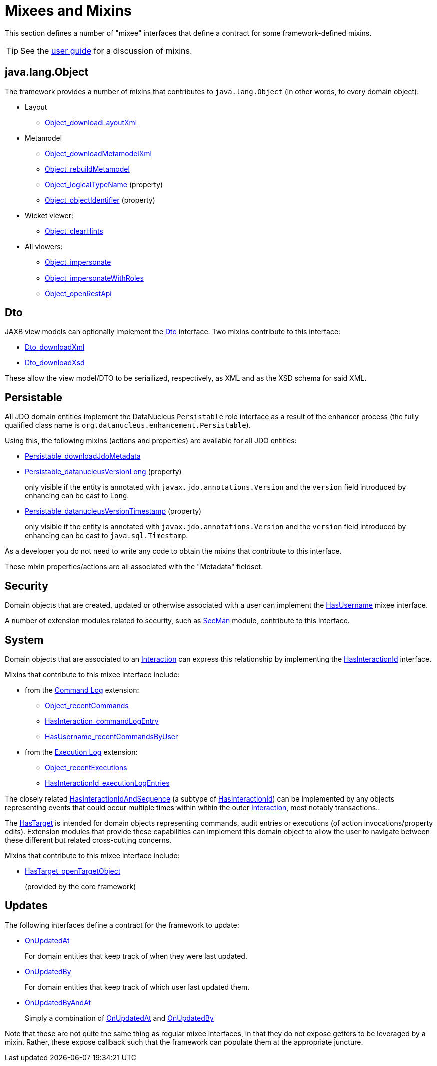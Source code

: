 = Mixees and Mixins

:Notice: Licensed to the Apache Software Foundation (ASF) under one or more contributor license agreements. See the NOTICE file distributed with this work for additional information regarding copyright ownership. The ASF licenses this file to you under the Apache License, Version 2.0 (the "License"); you may not use this file except in compliance with the License. You may obtain a copy of the License at. http://www.apache.org/licenses/LICENSE-2.0 . Unless required by applicable law or agreed to in writing, software distributed under the License is distributed on an "AS IS" BASIS, WITHOUT WARRANTIES OR  CONDITIONS OF ANY KIND, either express or implied. See the License for the specific language governing permissions and limitations under the License.
:page-partial:


This section defines a number of "mixee" interfaces that define a contract for some framework-defined mixins.

[TIP]
====
See the xref:userguide:fun:overview.adoc#mixins[user guide] for a discussion of mixins.
====


[#java-lang-object]
== java.lang.Object

The framework provides a number of mixins that contributes to `java.lang.Object` (in other words, to every domain object):

* Layout
** xref:refguide:applib:index/mixins/layout/Object_downloadLayoutXml.adoc[Object_downloadLayoutXml]

* Metamodel
** xref:refguide:applib:index/mixins/metamodel/Object_downloadMetamodelXml.adoc[Object_downloadMetamodelXml]
** xref:refguide:applib:index/mixins/metamodel/Object_rebuildMetamodel.adoc[Object_rebuildMetamodel]
** xref:refguide:applib:index/mixins/metamodel/Object_logicalTypeName.adoc[Object_logicalTypeName] (property)
** xref:refguide:applib:index/mixins/metamodel/Object_objectIdentifier.adoc[Object_objectIdentifier] (property)

* Wicket viewer:
** xref:refguide:viewer:index/wicket/applib/mixins/Object_clearHints.adoc[Object_clearHints]

* All viewers:
** xref:refguide:viewer:index/commons/applib/mixins/Object_impersonate.adoc[Object_impersonate]
** xref:refguide:viewer:index/commons/applib/mixins/Object_impersonateWithRoles.adoc[Object_impersonateWithRoles]
** xref:refguide:applib:index/mixins/rest/Object_openRestApi.adoc[Object_openRestApi]





[[Dto]]
== Dto

JAXB view models can optionally implement the xref:refguide:applib:index/mixins/dto/Dto.adoc[Dto] interface.
Two mixins contribute to this interface:

* xref:refguide:applib:index/mixins/dto/Dto_downloadXml.adoc[Dto_downloadXml]
* xref:refguide:applib:index/mixins/dto/Dto_downloadXsd.adoc[Dto_downloadXsd]

These allow the view model/DTO to be seriailized, respectively, as XML and as the XSD schema for said XML.


[[Persistable]]
== Persistable


All JDO domain entities implement the DataNucleus `Persistable` role interface as a result of the enhancer process (the fully qualified class name is `org.datanucleus.enhancement.Persistable`).

Using this, the following mixins (actions and properties) are available for all JDO entities:

* xref:refguide:persistence:index/jdo/datanucleus/mixins/Persistable_downloadJdoMetadata.adoc[Persistable_downloadJdoMetadata]

* xref:refguide:persistence:index/jdo/datanucleus/mixins/Persistable_datanucleusVersionLong.adoc[Persistable_datanucleusVersionLong] (property)
+
only visible if the entity is annotated with `javax.jdo.annotations.Version` and the `version` field introduced by enhancing can be cast to `Long`.

* xref:refguide:persistence:index/jdo/datanucleus/mixins/Persistable_datanucleusVersionTimestamp.adoc[Persistable_datanucleusVersionTimestamp] (property)
+
only visible if the entity is annotated with `javax.jdo.annotations.Version` and the `version` field introduced by enhancing can be cast to `java.sql.Timestamp`.

As a developer you do not need to write any code to obtain the mixins that contribute to this interface.

These mixin properties/actions are all associated with the "Metadata" fieldset.


== Security

Domain objects that are created, updated or otherwise associated with a user can implement the xref:refguide:applib:index/mixins/security/HasUsername.adoc[HasUsername] mixee interface.

A number of extension modules related to security, such as xref:security:secman:about.adoc[SecMan] module, contribute to this interface.


== System

Domain objects that are associated to an xref:refguide:applib:index/services/iactn/Interaction.adoc[Interaction] can express this relationship by implementing the xref:refguide:applib:index/mixins/system/HasInteractionId.adoc[HasInteractionId] interface.

Mixins that contribute to this mixee interface include:

* from the xref:userguide:commandlog:about.adoc[Command Log] extension:

** xref:refguide:extensions:index/commandlog/applib/contributions/Object_recentCommands.adoc[Object_recentCommands]
** xref:refguide:extensions:index/commandlog/applib/contributions/HasInteractionId_commandLogEntry.adoc[HasInteraction_commandLogEntry]
** xref:refguide:extensions:index/commandlog/applib/contributions/HasUsername_recentCommandsByUser.adoc[HasUsername_recentCommandsByUser]


* from the xref:userguide:executionlog:about.adoc[Execution Log] extension:

** xref:refguide:extensions:index/executionlog/applib/contributions/Object_recentExecutions.adoc[Object_recentExecutions]
** xref:refguide:extensions:index/executionlog/applib/contributions/HasInteractionId_executionLogEntries.adoc[HasInteractionId_executionLogEntries]

The closely related  xref:refguide:applib:index/mixins/system/HasInteractionIdAndSequence.adoc[HasInteractionIdAndSequence] (a subtype of xref:refguide:applib:index/mixins/system/HasInteractionId.adoc[HasInteractionId]) can be implemented by any objects representing events that could occur multiple times within within the outer xref:refguide:applib:index/services/iactn/Interaction.adoc[Interaction], most notably transactions..

The xref:refguide:applib:index/services/bookmark/HasTarget.adoc[HasTarget] is intended for domain objects representing commands, audit entries or executions (of action invocations/property edits).
Extension modules that provide these capabilities can implement this domain object to allow the user to navigate between these different but related cross-cutting concerns.

Mixins that contribute to this mixee interface include:

** xref:refguide:applib:index/mixins/system/HasTarget_openTargetObject.adoc[HasTarget_openTargetObject]
+
(provided by the core framework)




== Updates

The following interfaces define a contract for the framework to update:

* xref:refguide:applib:index/mixins/updates/OnUpdatedAt.adoc[OnUpdatedAt]
+
For domain entities that keep track of when they were last updated.

* xref:refguide:applib:index/mixins/updates/OnUpdatedBy.adoc[OnUpdatedBy]
+
For domain entities that keep track of which user last updated them.

* xref:refguide:applib:index/mixins/updates/OnUpdatedByAndAt.adoc[OnUpdatedByAndAt]
+
Simply a combination of xref:refguide:applib:index/mixins/updates/OnUpdatedAt.adoc[OnUpdatedAt] and xref:refguide:applib:index/mixins/updates/OnUpdatedBy.adoc[OnUpdatedBy]

Note that these are not quite the same thing as regular mixee interfaces, in that they do not expose getters to be leveraged by a mixin.
Rather, these expose callback such that the framework can populate them at the appropriate juncture.
